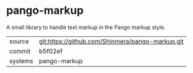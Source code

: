 * pango-markup

A small library to handle text markup in the Pango markup style.

|---------+--------------------------------------------------|
| source  | git:https://github.com/Shinmera/pango-markup.git |
| commit  | b5f02ef                                          |
| systems | pango-markup                                     |
|---------+--------------------------------------------------|
